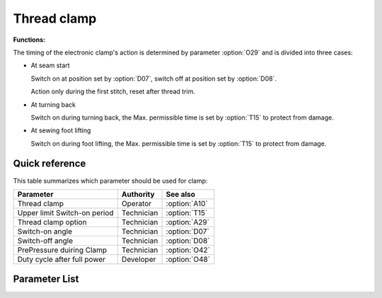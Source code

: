 Thread clamp
============

**Functions:**

The timing of the electronic clamp's action is determined by parameter :option:`O29` and
is divided into three cases:

- At seam start

  Switch on at position set by :option:`D07`, switch off at position set by
  :option:`D08`.

  Action only during the first stitch, reset after thread trim.

- At turning back

  Switch on during turning back, the Max. permissible time is set by :option:`T15` to
  protect from damage.

- At sewing foot lifting

  Switch on during foot lifting, the Max. permissible time is set by :option:`T15` to
  protect from damage.

Quick reference
---------------

This table summarizes which parameter should be used for clamp:

============================ ========== =============
Parameter                    Authority  See also
============================ ========== =============
Thread clamp                 Operator   :option:`A10`
Upper limit Switch-on period Technician :option:`T15`
Thread clamp option          Technician :option:`A29`
Switch-on angle              Technician :option:`D07`
Switch-off angle             Technician :option:`D08`
PrePressure duiring Clamp    Technician :option:`O42`
Duty cycle after full power  Developer  :option:`O48`
============================ ========== =============

Parameter List
--------------

.. option:: A10

    -Max  1
    -Min  0
    -Unit  --
    -Description
      | Thread clamp:
      | 0 = Off;
      | 1 = On.

.. option:: T15

    -Max  1000
    -Min  1
    -Unit  ms
    -Description  This parameter value determines the maximum switch on time of thread clamp during reversal and sewing foot lifting.

.. option:: A29

    -Max  3
    -Min  0
    -Unit  --
    -Description
      | Thread clamp option:
      | 0 = At seam start only;
      | 1 = At seam start and during reversal;
      | 2 = At seam start and during sewing foot lift;
      | 3 = At seam start and during reversal and sewing foot lift.

.. option:: D07

    -Max  359
    -Min  0
    -Unit  1°
    -Description  Switch-on angle for thread clamp at seam start.

.. option:: D08

    -Max  359
    -Min  0
    -Unit  1°
    -Description  Switch-off angle for thread clamp at seam start.

.. option:: O42

    -Max  1
    -Min  0
    -Unit  --
    -Description
      | Reduce the sewing foot pressure during the clamping cycle:
      | 0 = Off;
      | 1 = On.

.. option:: O48

    -Max  100
    -Min  0
    -Unit  %
    -Description  Thread clamp: duty cycle after full power in :term:`time period t2` .
